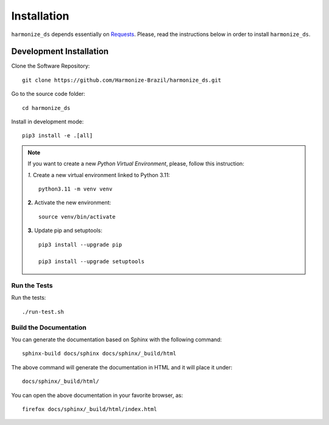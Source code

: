 ..
    This file is part of Python Client Library for Harmonize Datasources.
    Copyright (C) 2025 INPE.

    This program is free software: you can redistribute it and/or modify
    it under the terms of the GNU General Public License as published by
    the Free Software Foundation, either version 3 of the License, or
    (at your option) any later version.

    This program is distributed in the hope that it will be useful,
    but WITHOUT ANY WARRANTY; without even the implied warranty of
    MERCHANTABILITY or FITNESS FOR A PARTICULAR PURPOSE. See the
    GNU General Public License for more details.

    You should have received a copy of the GNU General Public License
    along with this program. If not, see <https://www.gnu.org/licenses/gpl-3.0.html>.


Installation
============

``harmonize_ds`` depends essentially on `Requests <https://requests.readthedocs.io/en/master/>`_. Please, read the instructions below in order to install ``harmonize_ds``.


Development Installation
------------------------

Clone the Software Repository::

    git clone https://github.com/Harmonize-Brazil/harmonize_ds.git


Go to the source code folder::

    cd harmonize_ds


Install in development mode::

    pip3 install -e .[all]


.. note::

    If you want to create a new *Python Virtual Environment*, please, follow this instruction:

    *1.* Create a new virtual environment linked to Python 3.11::

        python3.11 -m venv venv


    **2.** Activate the new environment::

        source venv/bin/activate


    **3.** Update pip and setuptools::

        pip3 install --upgrade pip

        pip3 install --upgrade setuptools

Run the Tests
+++++++++++++

Run the tests::

    ./run-test.sh

Build the Documentation
+++++++++++++++++++++++

You can generate the documentation based on Sphinx with the following command::

    sphinx-build docs/sphinx docs/sphinx/_build/html


The above command will generate the documentation in HTML and it will place it under::

    docs/sphinx/_build/html/


You can open the above documentation in your favorite browser, as::

    firefox docs/sphinx/_build/html/index.html
